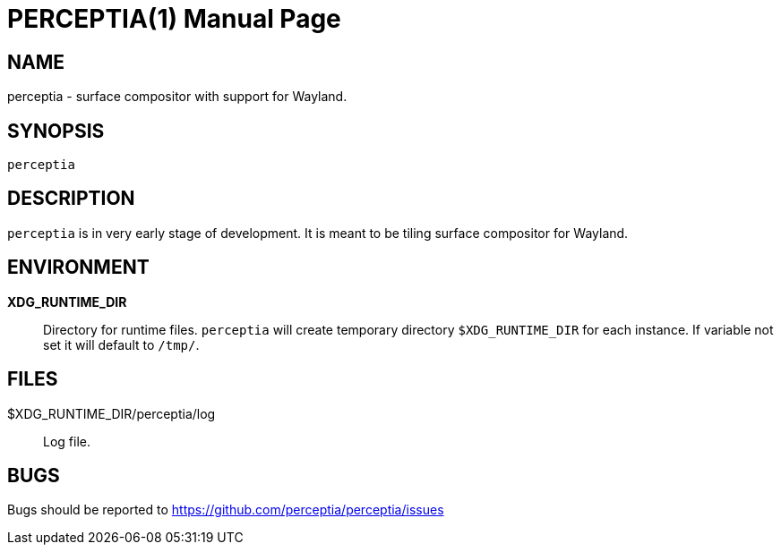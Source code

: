 = PERCEPTIA(1)
:doctype: manpage

== NAME

perceptia - surface compositor with support for Wayland.

== SYNOPSIS

 perceptia

== DESCRIPTION

`perceptia` is in very early stage of development. It is meant to be tiling surface compositor for
Wayland.

== ENVIRONMENT

*XDG_RUNTIME_DIR*:: Directory for runtime files. `perceptia` will create temporary directory
`$XDG_RUNTIME_DIR` for each instance. If variable not set it will default to `/tmp/`.

== FILES

$XDG_RUNTIME_DIR/perceptia/log:: Log file.

== BUGS

Bugs should be reported to https://github.com/perceptia/perceptia/issues

